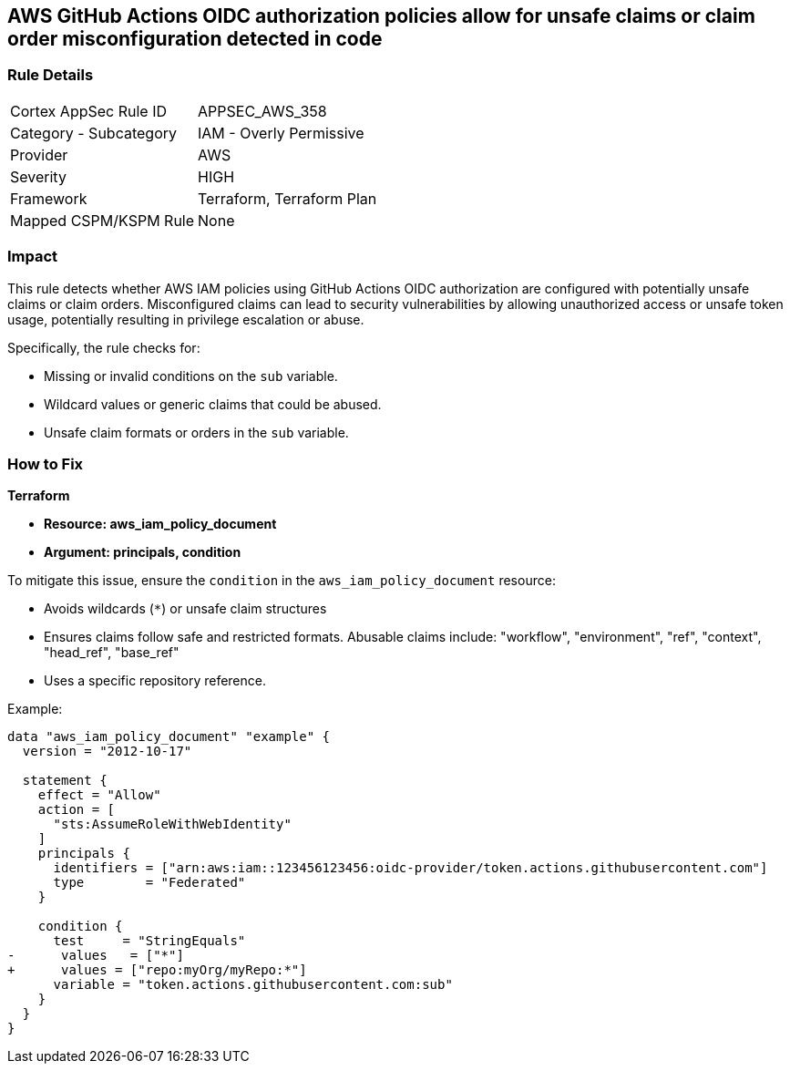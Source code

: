 == AWS GitHub Actions OIDC authorization policies allow for unsafe claims or claim order misconfiguration detected in code


=== Rule Details

[cols="1,2"]
|===
|Cortex AppSec Rule ID |APPSEC_AWS_358
|Category - Subcategory |IAM - Overly Permissive
|Provider |AWS
|Severity |HIGH
|Framework |Terraform, Terraform Plan
|Mapped CSPM/KSPM Rule |None
|===




=== Impact
This rule detects whether AWS IAM policies using GitHub Actions OIDC authorization are configured with potentially unsafe claims or claim orders. Misconfigured claims can lead to security vulnerabilities by allowing unauthorized access or unsafe token usage, potentially resulting in privilege escalation or abuse.

Specifically, the rule checks for:

* Missing or invalid conditions on the `sub` variable.
* Wildcard values or generic claims that could be abused.
* Unsafe claim formats or orders in the `sub` variable.


=== How to Fix


*Terraform* 


* *Resource: aws_iam_policy_document*
* *Argument: principals, condition* 

To mitigate this issue, ensure the `condition` in the `aws_iam_policy_document` resource:

- Avoids wildcards (`*`) or unsafe claim structures
- Ensures claims follow safe and restricted formats. Abusable claims include: "workflow", "environment", "ref", "context", "head_ref", "base_ref"
- Uses a specific repository reference.

Example:

[source,go]
----
data "aws_iam_policy_document" "example" {
  version = "2012-10-17"

  statement {
    effect = "Allow"
    action = [
      "sts:AssumeRoleWithWebIdentity"
    ]
    principals {
      identifiers = ["arn:aws:iam::123456123456:oidc-provider/token.actions.githubusercontent.com"]
      type        = "Federated"
    }

    condition {
      test     = "StringEquals"
-      values   = ["*"]
+      values = ["repo:myOrg/myRepo:*"]
      variable = "token.actions.githubusercontent.com:sub"
    }
  }
}
----


